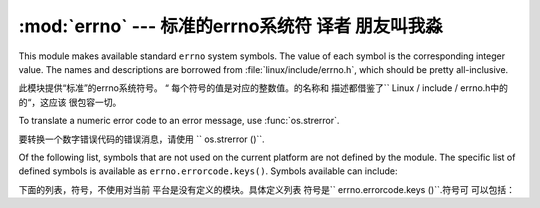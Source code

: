 :mod:`errno` --- 标准的errno系统符 译者 朋友叫我淼
==============================================

.. module:: errno
   :synopsis: Standard errno system symbols.


This module makes available standard ``errno`` system symbols. The value of each
symbol is the corresponding integer value. The names and descriptions are
borrowed from :file:`linux/include/errno.h`, which should be pretty
all-inclusive.

此模块提供“标准”的errno系统符号。 “
每个符号的值是对应的整数值。的名称和
描述都借鉴了`` Linux / include / errno.h中的的“，这应该
很包容一切。


.. data:: errorcode

   Dictionary providing a mapping from the errno value to the string name in the
   underlying system.  For instance, ``errno.errorcode[errno.EPERM]`` maps to
   ``'EPERM'``.

    词典提供的errno值映射到字符串
   在基础系统的名称。例如，
   “errno.errorcode [errno.EPERM] `` ``'EPERM'”的地图。

To translate a numeric error code to an error message, use :func:`os.strerror`.

要转换一个数字错误代码的错误消息，请使用
`` os.strerror ()``.

Of the following list, symbols that are not used on the current platform are not
defined by the module.  The specific list of defined symbols is available as
``errno.errorcode.keys()``.  Symbols available can include:

下面的列表，符号，不使用对当前
平台是没有定义的模块。具体定义列表
符号是`` errno.errorcode.keys ()``.符号可
可以包括：


.. data:: EPERM

   Operation not permitted

   不允许操作


.. data:: ENOENT

   No such file or directory

    没有这样的文件或目录


.. data:: ESRCH

   No such process

   没有这样的进程


.. data:: EINTR

   Interrupted system call

   中断的系统调用


.. data:: EIO

   I/O error

    I / O错误


.. data:: ENXIO

   No such device or address

   没有这样的设备或地址


.. data:: E2BIG

   Arg list too long

   参数列表太长


.. data:: ENOEXEC

   Exec format error

   EXEC格式错误


.. data:: EBADF

   Bad file number

   错误的文件数


.. data:: ECHILD

   No child processes

   没有子进程


.. data:: EAGAIN

   Try again

   再试一次


.. data:: ENOMEM

   Out of memory

   内存不足


.. data:: EACCES

   Permission denied

   权限被拒绝


.. data:: EFAULT

   Bad address

   错误的地址


.. data:: ENOTBLK

   Block device required

    块设备要求

.. data:: EBUSY

   Device or resource busy

   设备或资源忙


.. data:: EEXIST

   File exists

   文件已存在


.. data:: EXDEV

   Cross-device link

   跨设备链路


.. data:: ENODEV

   No such device

   没有这样的设备


.. data:: ENOTDIR

   Not a directory

   不是目录


.. data:: EISDIR

   Is a directory

   是一个目录


.. data:: EINVAL

   Invalid argument

   无效的参数


.. data:: ENFILE

   File table overflow

   文件表溢出


.. data:: EMFILE

   Too many open files

    打开的文件太多


.. data:: ENOTTY

   Not a typewriter

   不是一台打字机


.. data:: ETXTBSY

   Text file busy

   文本文件忙


.. data:: EFBIG

   File too large

   文件过大


.. data:: ENOSPC

   No space left on device

   设备上没有空间


.. data:: ESPIPE

   Illegal seek

    非法寻求


.. data:: EROFS

   Read-only file system

   只读文件系统


.. data:: EMLINK

   Too many links

   环节过多


.. data:: EPIPE

   Broken pipe

   管道破裂


.. data:: EDOM

   Math argument out of domain of func

   数学函数域的参数进行


.. data:: ERANGE

   Math result not representable

   数学结果不表示


.. data:: EDEADLK

   Resource deadlock would occur

   资源死锁会发生


.. data:: ENAMETOOLONG

   File name too long

   文件名太长


.. data:: ENOLCK

   No record locks available

   没有可用的记录锁


.. data:: ENOSYS

   Function not implemented

   未实现的功能


.. data:: ENOTEMPTY

   Directory not empty

   目录不是空的


.. data:: ELOOP

   Too many symbolic links encountered

   遇到太多的符号链接


.. data:: EWOULDBLOCK

   Operation would block

   操作会阻止


.. data:: ENOMSG

   No message of desired type

   无任何所需类型的消息


.. data:: EIDRM

   Identifier removed

    标识符被删除


.. data:: ECHRNG

   Channel number out of range

   超出范围的通道数量


.. data:: EL2NSYNC

   Level 2 not synchronized

   2级不同步


.. data:: EL3HLT

   Level 3 halted

    停止3级


.. data:: EL3RST

   Level 3 reset

   等级3复位


.. data:: ELNRNG

   Link number out of range

   超出范围的链接数量


.. data:: EUNATCH

   Protocol driver not attached

   不附加议定书的驱动程序


.. data:: ENOCSI

   No CSI structure available

   没有CSI结构可用


.. data:: EL2HLT

   Level 2 halted

   停止2级


.. data:: EBADE

   Invalid exchange

   无效的交换


.. data:: EBADR

   Invalid request descriptor

   无效的请求描述


.. data:: EXFULL

   Exchange full

   全部被交换


.. data:: ENOANO

   No anode

    没有阳极


.. data:: EBADRQC

   Invalid request code

   无效的请求代码


.. data:: EBADSLT

   Invalid slot

   无效的插槽


.. data:: EDEADLOCK

   File locking deadlock error

   文件锁定死锁错误


.. data:: EBFONT

   Bad font file format

   错误的字体文件格式


.. data:: ENOSTR

   Device not a stream

   设备未流


.. data:: ENODATA

   No data available

   无可用数据


.. data:: ETIME

   Timer expired

   计时器过期


.. data:: ENOSR

   Out of streams resources

   流资源流失


.. data:: ENONET

   Machine is not on the network

    机器不是在网络上


.. data:: ENOPKG

   Package not installed

   安装软件包暂时不可用


.. data:: EREMOTE

   Object is remote

   对象是远程


.. data:: ENOLINK

   Link has been severed

   链接已被切断


.. data:: EADV

   Advertise error

   广告的错误


.. data:: ESRMNT

   Srmount error

     Srmount错误


.. data:: ECOMM

   Communication error on send

   发送时通信错误


.. data:: EPROTO

   Protocol error

    协议错误


.. data:: EMULTIHOP

   Multihop attempted

   多跳企图


.. data:: EDOTDOT

   RFS specific error

   RFS的具体错误


.. data:: EBADMSG

   Not a data message

   不是一个数据信息


.. data:: EOVERFLOW

   Value too large for defined data type

   定义的数据类型的值太大


.. data:: ENOTUNIQ

   Name not unique on network

   名称在网络上的并非唯一


.. data:: EBADFD

   File descriptor in bad state

   在状态不好的文件描述符


.. data:: EREMCHG

   Remote address changed

   远程地址已变更


.. data:: ELIBACC

   Can not access a needed shared library

   无法访问所需的共享库


.. data:: ELIBBAD

   Accessing a corrupted shared library

   访问损坏的共享库


.. data:: ELIBSCN

   .lib section in a.out corrupted

   a.out 中的部分.lib中断


.. data:: ELIBMAX

   Attempting to link in too many shared libraries

   试图链接太多的共享库


.. data:: ELIBEXEC

   Cannot exec a shared library directly

   无法直接一个共享的库EXEC


.. data:: EILSEQ

   Illegal byte sequence

   非法字节序列


.. data:: ERESTART

   Interrupted system call should be restarted

    应该重新启动中断的系统调用


.. data:: ESTRPIPE

   Streams pipe error

   流管道错误


.. data:: EUSERS

   Too many users

   用户过多


.. data:: ENOTSOCK

   Socket operation on non-socket

   非套接字上的套接字操作


.. data:: EDESTADDRREQ

   Destination address required

   需要目标地址


.. data:: EMSGSIZE

   Message too long

   消息太长


.. data:: EPROTOTYPE

   Protocol wrong type for socket

   协议套接字错误类型


.. data:: ENOPROTOOPT

   Protocol not available

   协议没有用


.. data:: EPROTONOSUPPORT

   Protocol not supported

   协议不支持


.. data:: ESOCKTNOSUPPORT

   Socket type not supported

   套接字类型不支持


.. data:: EOPNOTSUPP

   Operation not supported on transport endpoint

   不支持的操作上传输端点


.. data:: EPFNOSUPPORT

   Protocol family not supported

   不支持的协议族


.. data:: EAFNOSUPPORT

   Address family not supported by protocol

   按协议不支持的地址族


.. data:: EADDRINUSE

   Address already in use

   地址已在使用


.. data:: EADDRNOTAVAIL

   Cannot assign requested address

   无法分配请求的地址


.. data:: ENETDOWN

   Network is down

   网络已关闭


.. data:: ENETUNREACH

   Network is unreachable

   网络不可达


.. data:: ENETRESET

   Network dropped connection because of reset

   网络连接的下降，因为复位


.. data:: ECONNABORTED

   Software caused connection abort

   软体造成连线中止


.. data:: ECONNRESET

   Connection reset by peer

   连接复位


.. data:: ENOBUFS

   No buffer space available

   没有可用的缓冲空间


.. data:: EISCONN

   Transport endpoint is already connected

   已连接的传输端点


.. data:: ENOTCONN

   Transport endpoint is not connected

   不连接的传输端点


.. data:: ESHUTDOWN

   Cannot send after transport endpoint shutdown

   传输端点关闭后无法发送


.. data:: ETOOMANYREFS

   Too many references: cannot splice

   引用过多：无法接合


.. data:: ETIMEDOUT

   Connection timed out

   连接超时


.. data:: ECONNREFUSED

   Connection refused

   连接被拒绝


.. data:: EHOSTDOWN

   Host is down

   主机已关闭


.. data:: EHOSTUNREACH

   No route to host

   没有路由到主机


.. data:: EALREADY

   Operation already in progress

   操作已在进行中


.. data:: EINPROGRESS

   Operation now in progress

   操作现在正在进行中


.. data:: ESTALE

   Stale NFS file handle

    陈旧的NFS文件句柄


.. data:: EUCLEAN

   Structure needs cleaning

   结构需要清理


.. data:: ENOTNAM

   Not a XENIX named type file

   不是一个XENIX的命名类型的文件


.. data:: ENAVAIL

   No XENIX semaphores available

   没有XENIX的信号可用


.. data:: EISNAM

   Is a named type file

    是一个命名的类型的文件


.. data:: EREMOTEIO

   Remote I/O error

   远程I / O错误


.. data:: EDQUOT

   Quota exceeded

   超过配额

